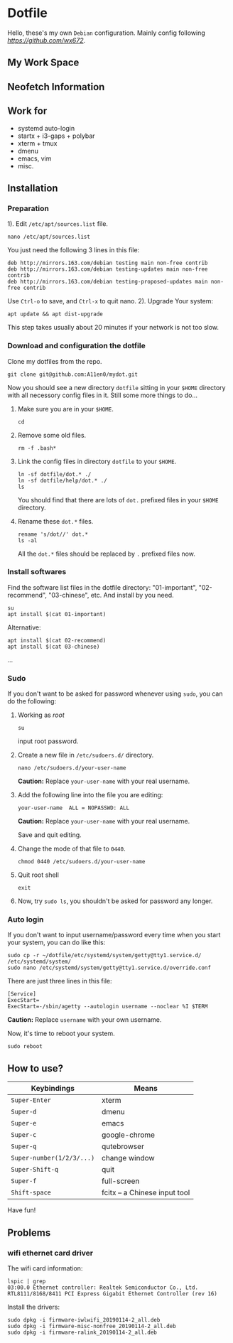 * Dotfile
  
Hello, these's my own =Debian= configuration. Mainly config following
 [[wx672][https://github.com/wx672]].

** My Work Space

#+DOWNLOADED: screenshot @ 2021-04-11 13:44:28
[[file:Dotfile/2021-04-11_13-44-28_screenshot.png]]


** Neofetch Information
#+DOWNLOADED: screenshot @ 2021-04-11 13:47:36
[[./Dotfile/2021-04-11_13-47-36_screenshot.png]]

** Work for
- systemd auto-login
- startx + i3-gaps + polybar 
- xterm + tmux
- dmenu
- emacs, vim
- misc.

** Installation
*** Preparation
1). Edit =/etc/apt/sources.list= file.
   : nano /etc/apt/sources.list
   You just need the following 3 lines in this file:
   : deb http://mirrors.163.com/debian testing main non-free contrib
   : deb http://mirrors.163.com/debian testing-updates main non-free contrib
   : deb http://mirrors.163.com/debian testing-proposed-updates main non-free contrib
   Use =Ctrl-o= to save, and =Ctrl-x= to quit nano.
2). Upgrade Your system:
   : apt update && apt dist-upgrade
   This step takes usually about 20 minutes if your network is not too slow.

*** Download and configuration the dotfile
Clone my dotfiles from the repo.
: git clone git@github.com:A11en0/mydot.git
Now you should see a new directory =dotfile= sitting in your =$HOME= directory with all
necessory config files in it. Still some more things to do...
1) Make sure you are in your =$HOME=.
   : cd
2) Remove some old files.
   : rm -f .bash*
3) Link the config files in directory =dotfile= to your =$HOME=.
   : ln -sf dotfile/dot.* ./
   : ln -sf dotfile/help/dot.* ./
   : ls
   You should find that there are lots of =dot.= prefixed files in your =$HOME= directory.
4) Rename these =dot.*= files.
   : rename 's/dot//' dot.*
   : ls -al
   All the =dot.*= files should be replaced by =.= prefixed files now.
# 6) Grab my Emacs packages.
   # : wget http://cs6.swfu.edu.cn/~wx672/debian-install/elpa.tgz
   # : mv elpa.tgz ~/.emacs.d/
   # : cd ~/.emacs.d
   # : tar zxf elpa.tgz
# 7) Emacs test run
   # : emacs --debug-init
   # If you see error messages, let me know (wx672ster@gmail.com).

*** Install softwares
Find the software list files in the dotfile directory: "01-important", "02-recommend", "03-chinese", etc. And install by you need.
: su
: apt install $(cat 01-important)

Alternative:
: apt install $(cat 02-recommend)
: apt install $(cat 03-chinese)
...

*** Sudo
If you don't want to be asked for password whenever using =sudo=, you can do the following:
1. Working as /root/
   : su
   input root password.
2. Create a new file in =/etc/sudoers.d/= directory.
   : nano /etc/sudoers.d/your-user-name
   *Caution:* Replace =your-user-name= with your real username.
3. Add the following line into the file you are editing:
   : your-user-name  ALL = NOPASSWD: ALL
   *Caution:* Replace =your-user-name= with your real username.

   Save and quit editing.
4. Change the mode of that file to =0440=.
   : chmod 0440 /etc/sudoers.d/your-user-name
5. Quit root shell
   : exit
6. Now, try =sudo ls=, you shouldn't be asked for password any longer.

*** Auto login
If you don't want to input username/password every time when you start your system, you
can do like this:
: sudo cp -r ~/dotfile/etc/systemd/system/getty@tty1.service.d/ /etc/systemd/system/
: sudo nano /etc/systemd/system/getty@tty1.service.d/override.conf
There are just three lines in this file:
: [Service]
: ExecStart=
: ExecStart=-/sbin/agetty --autologin username --noclear %I $TERM
*Caution:* Replace =username= with your own username.

Now, it's time to reboot your system.
: sudo reboot


** How to use?
   | Keybindings               | Means                                                  |
   |---------------------------+--------------------------------------------------------|
   | =Super-Enter=             | xterm                                                  |
   | =Super-d=                 | dmenu                                                  |
   | =Super-e=                 | emacs                                                  |
   | =Super-c=                 | google-chrome                                          |
   | =Super-q=                 | qutebrowser                                            |
   | =Super-number(1/2/3/...)= | change window                                          |
   | =Super-Shift-q=           | quit                                                   |
   | =Super-f=                 | full-screen                                            |
   | =Shift-space=             | fcitx -- a Chinese input tool                                                       |

Have fun!

** Problems
*** wifi ethernet card driver
The wifi card information:
: lspic | grep 
: 03:00.0 Ethernet controller: Realtek Semiconductor Co., Ltd. RTL8111/8168/8411 PCI Express Gigabit Ethernet Controller (rev 16)

Install the drivers:
: sudo dpkg -i firmware-iwlwifi_20190114-2_all.deb
: sudo dpkg -i firmware-misc-nonfree_20190114-2_all.deb
: sudo dpkg -i firmware-ralink_20190114-2_all.deb
